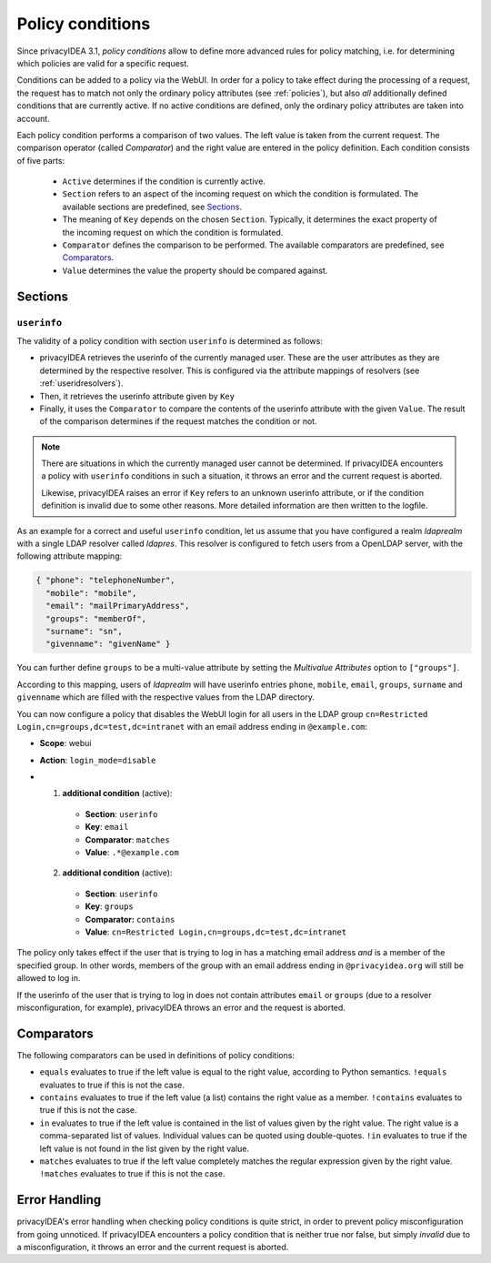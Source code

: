 .. _policy_conditions:

Policy conditions
-----------------

Since privacyIDEA 3.1, *policy conditions* allow to define more advanced rules
for policy matching, i.e. for determining which policies are valid for a
specific request.

Conditions can be added to a policy via the WebUI. In order for a policy to
take effect during the processing of a request, the request has to match not
only the ordinary policy attributes (see :ref:`policies`), but also *all*
additionally defined conditions that are currently active. If no active
conditions are defined, only the ordinary policy attributes are taken into
account.

Each policy condition performs a comparison of two values. The left value is
taken from the current request. The comparison operator (called *Comparator*)
and the right value are entered in the policy definition. Each condition
consists of five parts:

 * ``Active`` determines if the condition is currently active.
 * ``Section`` refers to an aspect of the incoming request on which the condition is formulated.
   The available sections are predefined, see `Sections`_.
 * The meaning of ``Key`` depends on the chosen ``Section``. Typically, it determines the exact property
   of the incoming request on which the condition is formulated.
 * ``Comparator`` defines the comparison to be performed. The available comparators are predefined, see `Comparators`_.
 * ``Value`` determines the value the property should be compared against.

Sections
~~~~~~~~

``userinfo``
^^^^^^^^^^^^

The validity of a policy condition with section ``userinfo`` is determined as follows:

* privacyIDEA retrieves the userinfo of the currently managed user. These are the user attributes as they are
  determined by the respective resolver. This is configured via the attribute mappings of resolvers
  (see :ref:`useridresolvers`).
* Then, it retrieves the userinfo attribute given by ``Key``
* Finally, it uses the ``Comparator`` to compare the contents of the userinfo attribute with the given ``Value``.
  The result of the comparison determines if the request matches the condition or not.

.. note:: There are situations in which the currently managed user
    cannot be determined.  If privacyIDEA encounters a policy with ``userinfo``
    conditions in such a situation, it throws an error and the current request is
    aborted.

    Likewise, privacyIDEA raises an error if ``Key`` refers to an unknown userinfo
    attribute, or if the condition definition is invalid due to some other reasons.
    More detailed information are then written to the logfile.

As an example for a correct and useful ``userinfo`` condition, let us assume
that you have configured a realm *ldaprealm* with a single LDAP resolver called
*ldapres*. This resolver is configured to fetch users from a OpenLDAP server,
with the following attribute mapping:

.. code-block:: json

    { "phone": "telephoneNumber",
      "mobile": "mobile",
      "email": "mailPrimaryAddress",
      "groups": "memberOf",
      "surname": "sn",
      "givenname": "givenName" }

You can further define ``groups`` to be a multi-value attribute by setting the
*Multivalue Attributes* option to ``["groups"]``.

According to this mapping, users of *ldaprealm* will have userinfo entries
``phone``, ``mobile``, ``email``, ``groups``, ``surname`` and ``givenname``
which are filled with the respective values from the LDAP directory.

You can now configure a policy that disables the WebUI login for all users in
the LDAP group ``cn=Restricted Login,cn=groups,dc=test,dc=intranet`` with an
email address ending in ``@example.com``:

* **Scope**: webui
* **Action**: ``login_mode=disable``
* 1) **additional condition** (active):
    * **Section**: ``userinfo``
    * **Key**: ``email``
    * **Comparator**: ``matches``
    * **Value**: ``.*@example.com``
  2) **additional condition** (active):
    * **Section**: ``userinfo``
    * **Key**: ``groups``
    * **Comparator:** ``contains``
    * **Value**: ``cn=Restricted Login,cn=groups,dc=test,dc=intranet``

The policy only takes effect if the user that is trying to log in has a matching
email address *and* is a member of the specified group. In other words, members
of the group with an email address ending in ``@privacyidea.org`` will still be
allowed to log in.

If the userinfo of the user that is trying to log in does not contain attributes
``email`` or ``groups`` (due to a resolver misconfiguration, for example), privacyIDEA
throws an error and the request is aborted.

Comparators
~~~~~~~~~~~

The following comparators can be used in definitions of policy conditions:

* ``equals`` evaluates to true if the left value is equal to the right value, according to Python semantics.
  ``!equals`` evaluates to true if this is not the case.
* ``contains`` evaluates to true if the left value (a list) contains the right value as a member.
  ``!contains`` evaluates to true if this is not the case.
* ``in`` evaluates to true if the left value is contained in the list of values given by the right value.
  The right value is a comma-separated list of values. Individual
  values can be quoted using double-quotes.
  ``!in`` evaluates to true if the left value is not found in the list given by the right value.
* ``matches`` evaluates to true if the left value completely matches the regular expression given by the right value.
  ``!matches`` evaluates to true if this is not the case.

Error Handling
~~~~~~~~~~~~~~

privacyIDEA's error handling when checking policy conditions is quite strict,
in order to prevent policy misconfiguration from going unnoticed. If
privacyIDEA encounters a policy condition that is neither true nor false, but
simply *invalid* due to a misconfiguration, it throws an error and the current
request is aborted.
